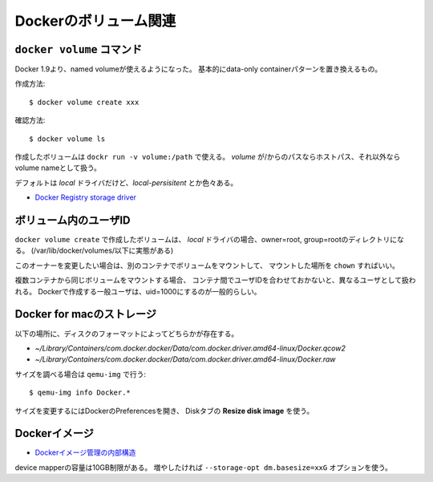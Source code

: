Dockerのボリューム関連
======================

.. highlight:: console

``docker volume`` コマンド
--------------------------

Docker 1.9より、named volumeが使えるようになった。
基本的にdata-only containerパターンを置き換えるもの。

作成方法::

	$ docker volume create xxx

確認方法::

	$ docker volume ls

作成したボリュームは ``dockr run -v volume:/path`` で使える。
*volume* が/からのパスならホストパス、それ以外ならvolume nameとして扱う。

デフォルトは *local* ドライバだけど、*local-persisitent* とか色々ある。

* `Docker Registry storage driver <https://docs.docker.com/registry/storage-drivers/>`_

ボリューム内のユーザID
----------------------

``docker volume create`` で作成したボリュームは、
*local* ドライバの場合、owner=root, group=rootのディレクトリになる。
(/var/lib/docker/volumes/以下に実態がある)

このオーナーを変更したい場合は、別のコンテナでボリュームをマウントして、
マウントした場所を ``chown`` すればいい。

複数コンテナから同じボリュームをマウントする場合、
コンテナ間でユーザIDを合わせておかないと、異なるユーザとして扱われる。
Dockerで作成する一般ユーザは、uid=1000にするのが一般的らしい。

Docker for macのストレージ
--------------------------

以下の場所に、ディスクのフォーマットによってどちらかが存在する。

* *~/Library/Containers/com.docker.docker/Data/com.docker.driver.amd64-linux/Docker.qcow2*
* *~/Library/Containers/com.docker.docker/Data/com.docker.driver.amd64-linux/Docker.raw*

サイズを調べる場合は ``qemu-img`` で行う::

	$ qemu-img info Docker.*

サイズを変更するにはDockerのPreferencesを開き、
Diskタブの **Resize disk image** を使う。

Dockerイメージ
--------------

* `Dockerイメージ管理の内部構造 <https://www.slideshare.net/enakai/docker-43975886>`_

device mapperの容量は10GB制限がある。
増やしたければ ``--storage-opt dm.basesize=xxG`` オプションを使う。
